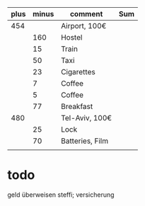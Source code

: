 | plus | minus | comment         | Sum |
|------+-------+-----------------+-----|
|  454 |       | Airport, 100€   |     |
|      |   160 | Hostel          |     |
|      |    15 | Train           |     |
|      |    50 | Taxi            |     |
|      |    23 | Cigarettes      |     |
|      |     7 | Coffee          |     |
|      |     5 | Coffee          |     |
|      |    77 | Breakfast       |     |
|  480 |       | Tel-Aviv, 100€  |     |
|      |    25 | Lock            |     |
|      |    70 | Batteries, Film |     |
|------+-------+-----------------+-----|
|      |       |                 |     |
#+TBLFM:$>:15

* todo
geld überweisen steffi; versicherung 

